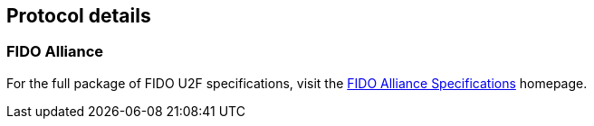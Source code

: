 == Protocol details

=== FIDO Alliance

For the full package of FIDO U2F specifications, visit the
https://fidoalliance.org/download/[FIDO Alliance Specifications]
homepage.
